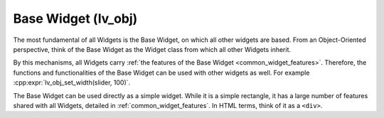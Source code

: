 .. _base_widget:
.. _lv_obj:

====================
Base Widget (lv_obj)
====================

The most fundamental of all Widgets is the Base Widget, on which all other widgets
are based.  From an Object-Oriented perspective, think of the Base Widget as the
Widget class from which all other Widgets inherit.

By this mechanisms, all Widgets carry :ref:`the features of the Base Widget
<common_widget_features>`.  Therefore, the functions and functionalities of the Base
Widget can be used with other widgets as well.  For example
:cpp:expr:`lv_obj_set_width(slider, 100)`.

The Base Widget can be used directly as a simple widget.  While it is a simple
rectangle, it has a large number of features shared with all Widgets, detailed
in :ref:`common_widget_features`.  In HTML terms, think of it as a ``<div>``.



